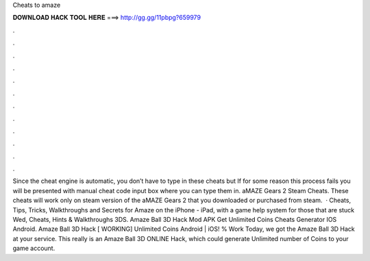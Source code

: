 Cheats to amaze

𝐃𝐎𝐖𝐍𝐋𝐎𝐀𝐃 𝐇𝐀𝐂𝐊 𝐓𝐎𝐎𝐋 𝐇𝐄𝐑𝐄 ===> http://gg.gg/11pbpg?659979

.

.

.

.

.

.

.

.

.

.

.

.

Since the cheat engine is automatic, you don’t have to type in these cheats but If for some reason this process fails you will be presented with manual cheat code input box where you can type them in. aMAZE Gears 2 Steam Cheats. These cheats will work only on steam version of the aMAZE Gears 2 that you downloaded or purchased from steam.  · Cheats, Tips, Tricks, Walkthroughs and Secrets for Amaze on the iPhone - iPad, with a game help system for those that are stuck Wed, Cheats, Hints & Walkthroughs 3DS. Amaze Ball 3D Hack Mod APK Get Unlimited Coins Cheats Generator IOS Android. Amaze Ball 3D Hack [ WORKING] Unlimited Coins Android | iOS! % Work Today, we got the Amaze Ball 3D Hack at your service. This really is an Amaze Ball 3D ONLINE Hack, which could generate Unlimited number of Coins to your game account.